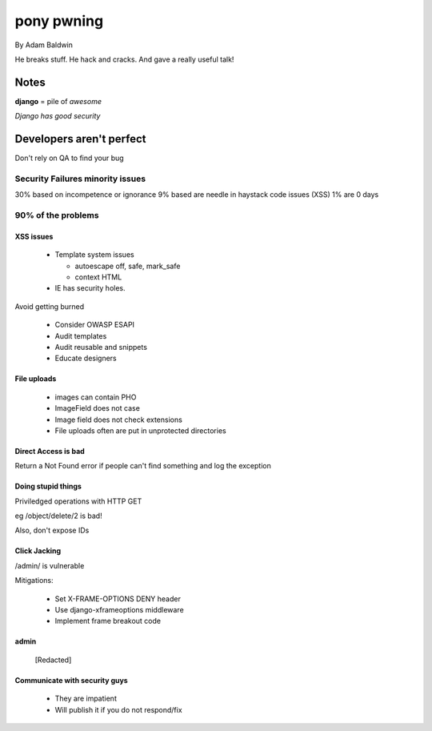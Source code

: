 ======================================
pony pwning
======================================

By Adam Baldwin

.. contents: Table of Contents

He breaks stuff. He hack and cracks. And gave a really useful talk!

Notes
=====

**django** = pile of *awesome*

*Django has good security*

Developers aren't perfect
=========================

Don't rely on QA to find your bug

Security Failures minority issues
------------------------------------

30% based on incompetence or ignorance
9% based are needle in haystack code issues (XSS)
1% are 0 days

90% of the problems
-------------------

XSS issues
~~~~~~~~~~~~

 * Template system issues

   * autoescape off, safe, mark_safe
   
   * context HTML
  
 * IE has security holes.
 
Avoid getting burned

 * Consider OWASP ESAPI
 * Audit templates
 * Audit reusable and snippets
 * Educate designers
 
File uploads
~~~~~~~~~~~~

 * images can contain PHO
 * ImageField does not case
 * Image field does not check extensions
 * File uploads often are put in unprotected directories
 
Direct Access is bad
~~~~~~~~~~~~~~~~~~~~

Return a Not Found error if people can't find something and log the exception

Doing stupid things
~~~~~~~~~~~~~~~~~~~

Priviledged operations with HTTP GET

eg /object/delete/2 is bad!

Also, don't expose IDs

Click Jacking
~~~~~~~~~~~~~

/admin/ is vulnerable

Mitigations:

 * Set X-FRAME-OPTIONS DENY header
 * Use django-xframeoptions middleware
 * Implement frame breakout code

admin
~~~~~

 [Redacted]
 
Communicate with security guys
~~~~~~~~~~~~~~~~~~~~~~~~~~~~~~

 * They are impatient
 * Will publish it if you do not respond/fix